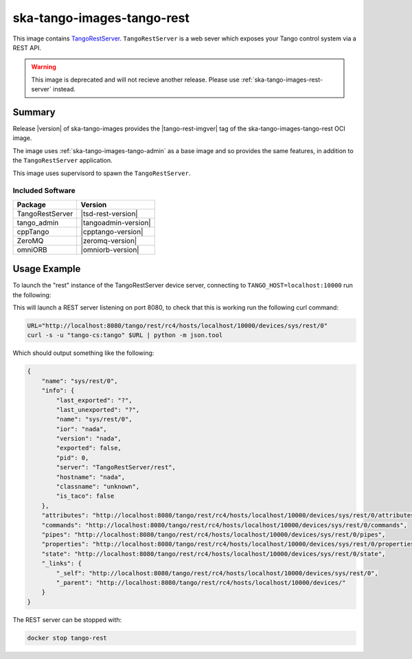 .. _ska-tango-images-tango-rest:

===========================
ska-tango-images-tango-rest
===========================

This image contains `TangoRestServer
<https://github.com/tango-controls/rest-server>`_.  ``TangoRestServer`` is a web
sever which exposes your Tango control system via a REST API.

.. warning::

   This image is deprecated and will not recieve another release.  Please use
   :ref:`ska-tango-images-rest-server` instead.

Summary
-------

Release |version| of ska-tango-images provides the |tango-rest-imgver| tag of
the ska-tango-images-tango-rest OCI image.

The image uses :ref:`ska-tango-images-tango-admin` as a base image and so
provides the same features, in addition to the ``TangoRestServer`` application.

This image uses supervisord to spawn the ``TangoRestServer``.

Included Software
*****************

.. list-table::
   :header-rows: 1

   * - Package
     - Version
   * - TangoRestServer
     - |tsd-rest-version|
   * - tango_admin
     - |tangoadmin-version|
   * - cppTango
     - |cpptango-version|
   * - ZeroMQ
     - |zeromq-version|
   * - omniORB
     - |omniorb-version|

Usage Example
-------------

To launch the "rest" instance of the TangoRestServer device server, connecting to
``TANGO_HOST=localhost:10000`` run the following:

.. code-block:: bash
   :substitutions:

   docker run --rm --env TANGO_HOST=localhost:10000 --net=host \
     --detach --name tango-rest \
     |oci-registry|/ska-tango-images-tango-rest:|tango-rest-imgver|

This will launch a REST server listening on port 8080, to check that this is
working run the following curl command:

.. code-block:: bash

    URL="http://localhost:8080/tango/rest/rc4/hosts/localhost/10000/devices/sys/rest/0"
    curl -s -u "tango-cs:tango" $URL | python -m json.tool

Which should output something like the following:

.. code-block::

    {
        "name": "sys/rest/0",
        "info": {
            "last_exported": "?",
            "last_unexported": "?",
            "name": "sys/rest/0",
            "ior": "nada",
            "version": "nada",
            "exported": false,
            "pid": 0,
            "server": "TangoRestServer/rest",
            "hostname": "nada",
            "classname": "unknown",
            "is_taco": false
        },
        "attributes": "http://localhost:8080/tango/rest/rc4/hosts/localhost/10000/devices/sys/rest/0/attributes",
        "commands": "http://localhost:8080/tango/rest/rc4/hosts/localhost/10000/devices/sys/rest/0/commands",
        "pipes": "http://localhost:8080/tango/rest/rc4/hosts/localhost/10000/devices/sys/rest/0/pipes",
        "properties": "http://localhost:8080/tango/rest/rc4/hosts/localhost/10000/devices/sys/rest/0/properties",
        "state": "http://localhost:8080/tango/rest/rc4/hosts/localhost/10000/devices/sys/rest/0/state",
        "_links": {
            "_self": "http://localhost:8080/tango/rest/rc4/hosts/localhost/10000/devices/sys/rest/0",
            "_parent": "http://localhost:8080/tango/rest/rc4/hosts/localhost/10000/devices/"
        }
    }


The REST server can be stopped with:

.. code-block:: bash

     docker stop tango-rest
